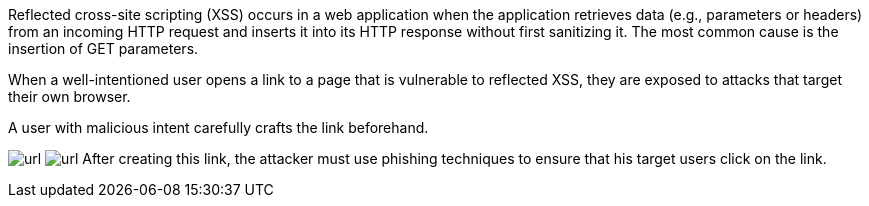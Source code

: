 Reflected cross-site scripting (XSS) occurs in a web application when the application retrieves data (e.g., parameters or headers) from an incoming HTTP request and inserts it into its HTTP response without first sanitizing it. The most common cause is the insertion of GET parameters.

:cdn: images
:imagesdir: common


When a well-intentioned user opens a link to a page that is vulnerable to reflected XSS, they are exposed to attacks that target their own browser.

A user with malicious intent carefully crafts the link beforehand.
// Here is an example:

image:{cdn}/url.png[my-attr=cdn]
image:images/url.png[my-attr=cdn]
After creating this link, the attacker must use phishing techniques to ensure that his target users click on the link.
